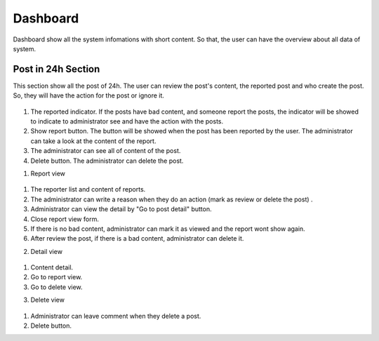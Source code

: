 ===========
Dashboard
===========

Dashboard show all the system infomations with short content. So that, the user can have the overview about all data of system.

Post in 24h Section
----------------------

This section show all the post of 24h. The user can review the post's content, the reported post and who create the post. So, they will have the action for the post or ignore it.

.. figure:: ../Resources/Images/dashboard1.png
   :alt: interface_basic
   :scale: 50 %

#. The reported indicator. If the posts have bad content, and someone report the posts, the indicator will be showed to indicate to administrator see and have the action with the posts.
#. Show report button. The button will be showed when the post has been reported by the user. The administrator can take a look at the content of the report.
#. The administrator can see all of content of the post.
#. Delete button. The administrator can delete the post.

1. Report view

.. figure:: ../Resources/Images/reportview.png
   :alt: interface_basic
   :scale: 100 %

#. The reporter list and content of reports.
#. The administrator can write a reason when they do an action (mark as review or delete the post) .
#. Administrator can view the detail by "Go to post detail" button.
#. Close report view form.
#. If there is no bad content, administrator can mark it as viewed and the report wont show again.
#. After review the post, if there is a bad content, administrator can delete it.

2. Detail view

.. figure:: ../Resources/Images/view.png
   :alt: interface_basic
   :scale: 50 %

#. Content detail.
#. Go to report view.
#. Go to delete view.

3. Delete view

.. figure:: ../Resources/Images/delete.png
   :alt: interface_basic
   :scale: 50 %

#. Administrator can leave comment when they delete a post.
#. Delete button.